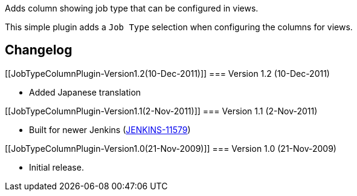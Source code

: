 Adds column showing job type that can be configured in views.

This simple plugin adds a `+Job Type+` selection when configuring the
columns for views.

[[JobTypeColumnPlugin-Changelog]]
== Changelog

[[JobTypeColumnPlugin-Version1.2(10-Dec-2011)]]
=== Version 1.2 (10-Dec-2011)

* Added Japanese translation

[[JobTypeColumnPlugin-Version1.1(2-Nov-2011)]]
=== Version 1.1 (2-Nov-2011)

* Built for newer Jenkins
(https://issues.jenkins-ci.org/browse/JENKINS-11579[JENKINS-11579])

[[JobTypeColumnPlugin-Version1.0(21-Nov-2009)]]
=== Version 1.0 (21-Nov-2009)

* Initial release.
